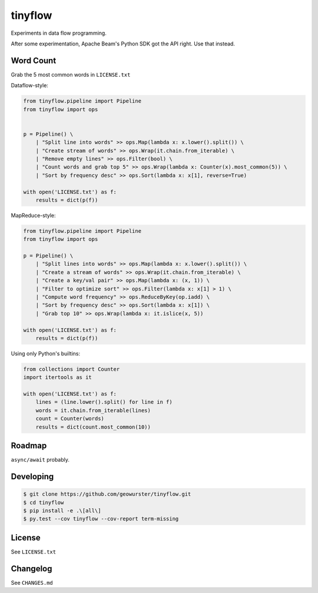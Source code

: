 ========
tinyflow
========

Experiments in data flow programming.

.. image:: https://travis-ci.org/geowurster/tinyflow.svg?branch=master
    :target: https://travis-ci.org/geowurster/tinyflow?branch=master

.. image:: https://coveralls.io/repos/geowurster/tinyflow/badge.svg?branch=master
    :target: https://coveralls.io/r/geowurster/tinyflow?branch=master

After some experimentation, Apache Beam's Python SDK got the API right.
Use that instead.


Word Count
==========

Grab the 5 most common words in ``LICENSE.txt``

Dataflow-style:

.. code-block:: python

    from tinyflow.pipeline import Pipeline
    from tinyflow import ops


    p = Pipeline() \
        | "Split line into words" >> ops.Map(lambda x: x.lower().split()) \
        | "Create stream of words" >> ops.Wrap(it.chain.from_iterable) \
        | "Remove empty lines" >> ops.Filter(bool) \
        | "Count words and grab top 5" >> ops.Wrap(lambda x: Counter(x).most_common(5)) \
        | "Sort by frequency desc" >> ops.Sort(lambda x: x[1], reverse=True)

    with open('LICENSE.txt') as f:
        results = dict(p(f))


MapReduce-style:

.. code-block:: python

    from tinyflow.pipeline import Pipeline
    from tinyflow import ops

    p = Pipeline() \
        | "Split lines into words" >> ops.Map(lambda x: x.lower().split()) \
        | "Create a stream of words" >> ops.Wrap(it.chain.from_iterable) \
        | "Create a key/val pair" >> ops.Map(lambda x: (x, 1)) \
        | "Filter to optimize sort" >> ops.Filter(lambda x: x[1] > 1) \
        | "Compute word frequency" >> ops.ReduceByKey(op.iadd) \
        | "Sort by frequency desc" >> ops.Sort(lambda x: x[1]) \
        | "Grab top 10" >> ops.Wrap(lambda x: it.islice(x, 5))

    with open('LICENSE.txt') as f:
        results = dict(p(f))


Using only Python's builtins:

.. code-block:: python

    from collections import Counter
    import itertools as it

    with open('LICENSE.txt') as f:
        lines = (line.lower().split() for line in f)
        words = it.chain.from_iterable(lines)
        count = Counter(words)
        results = dict(count.most_common(10))


Roadmap
=======

``async/await`` probably.


Developing
==========

.. code-block:: console

    $ git clone https://github.com/geowurster/tinyflow.git
    $ cd tinyflow
    $ pip install -e .\[all\]
    $ py.test --cov tinyflow --cov-report term-missing


License
=======

See ``LICENSE.txt``


Changelog
=========

See ``CHANGES.md``

